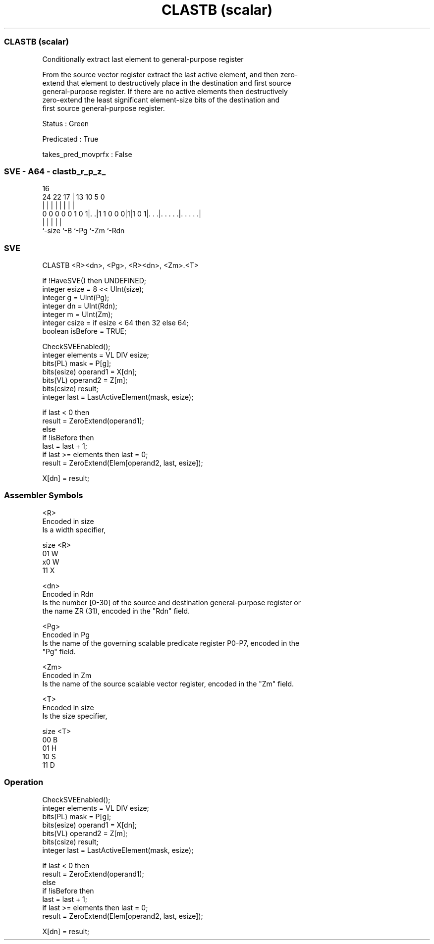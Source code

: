 .nh
.TH "CLASTB (scalar)" "7" " "  "instruction" "sve"
.SS CLASTB (scalar)
 Conditionally extract last element to general-purpose register

 From the source vector register extract the last active element, and then zero-
 extend that element to destructively place in the destination and first source
 general-purpose register. If there are no active elements then destructively
 zero-extend the least significant element-size bits of the destination and
 first source general-purpose register.

 Status : Green

 Predicated : True

 takes_pred_movprfx : False



.SS SVE - A64 - clastb_r_p_z_
 
                                                                   
                                                                   
                                 16                                
                 24  22        17 |    13    10         5         0
                  |   |         | |     |     |         |         |
   0 0 0 0 0 1 0 1|. .|1 1 0 0 0|1|1 0 1|. . .|. . . . .|. . . . .|
                  |             |       |     |         |
                  `-size        `-B     `-Pg  `-Zm      `-Rdn
  
  
 
.SS SVE
 
 CLASTB  <R><dn>, <Pg>, <R><dn>, <Zm>.<T>
 
 if !HaveSVE() then UNDEFINED;
 integer esize = 8 << UInt(size);
 integer g = UInt(Pg);
 integer dn = UInt(Rdn);
 integer m = UInt(Zm);
 integer csize = if esize < 64 then 32 else 64;
 boolean isBefore = TRUE;
 
 CheckSVEEnabled();
 integer elements = VL DIV esize;
 bits(PL) mask = P[g];
 bits(esize) operand1 = X[dn];
 bits(VL) operand2 = Z[m];
 bits(csize) result;
 integer last = LastActiveElement(mask, esize);
 
 if last < 0 then
     result = ZeroExtend(operand1);
 else
     if !isBefore then
         last = last + 1;
         if last >= elements then last = 0;
     result = ZeroExtend(Elem[operand2, last, esize]);
 
 X[dn] = result;
 

.SS Assembler Symbols

 <R>
  Encoded in size
  Is a width specifier,

  size <R> 
  01   W   
  x0   W   
  11   X   

 <dn>
  Encoded in Rdn
  Is the number [0-30] of the source and destination general-purpose register or
  the name ZR (31), encoded in the "Rdn" field.

 <Pg>
  Encoded in Pg
  Is the name of the governing scalable predicate register P0-P7, encoded in the
  "Pg" field.

 <Zm>
  Encoded in Zm
  Is the name of the source scalable vector register, encoded in the "Zm" field.

 <T>
  Encoded in size
  Is the size specifier,

  size <T> 
  00   B   
  01   H   
  10   S   
  11   D   



.SS Operation

 CheckSVEEnabled();
 integer elements = VL DIV esize;
 bits(PL) mask = P[g];
 bits(esize) operand1 = X[dn];
 bits(VL) operand2 = Z[m];
 bits(csize) result;
 integer last = LastActiveElement(mask, esize);
 
 if last < 0 then
     result = ZeroExtend(operand1);
 else
     if !isBefore then
         last = last + 1;
         if last >= elements then last = 0;
     result = ZeroExtend(Elem[operand2, last, esize]);
 
 X[dn] = result;

